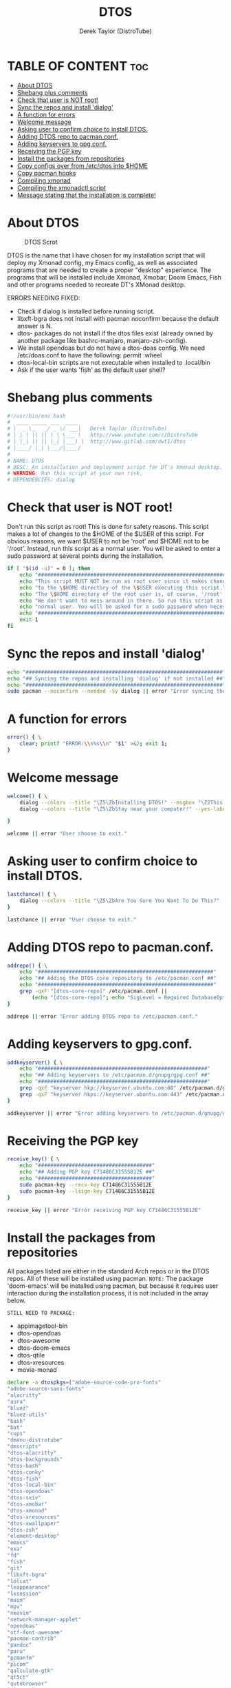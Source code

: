 #+TITLE: DTOS
#+DESCRIPTION: A post-installation script to install DT's xmonad desktop on an Arch-based distro.
#+AUTHOR: Derek Taylor (DistroTube)
#+PROPERTY: header-args :tangle dtos.sh
#+STARTUP: showeverything

* TABLE OF CONTENT :toc:
- [[#about-dtos][About DTOS]]
- [[#shebang-plus-comments][Shebang plus comments]]
- [[#check-that-user-is-not-root][Check that user is NOT root!]]
- [[#sync-the-repos-and-install-dialog][Sync the repos and install 'dialog']]
- [[#a-function-for-errors][A function for errors]]
- [[#welcome-message][Welcome message]]
- [[#asking-user-to-confirm-choice-to-install-dtos][Asking user to confirm choice to install DTOS.]]
- [[#adding-dtos-repo-to-pacmanconf][Adding DTOS repo to pacman.conf.]]
- [[#adding-keyservers-to-gpgconf][Adding keyservers to gpg.conf.]]
- [[#receiving-the-pgp-key][Receiving the PGP key]]
- [[#install-the-packages-from-repositories][Install the packages from repositories]]
- [[#copy-configs-over-from-etcdtos-into-home][Copy configs over from /etc/dtos into $HOME]]
- [[#copy-pacman-hooks][Copy pacman hooks]]
- [[#compiling-xmonad][Compiling xmonad]]
- [[#compiling-the-xmonadctl-script][Compiling the xmonadctl script]]
- [[#message-stating-that-the-installation-is-complete][Message stating that the installation is complete!]]

* About DTOS
#+CAPTION: DTOS Scrot
#+ATTR_HTML: :alt DTOS scrot :title DTOS Scrot :align left
[[https://gitlab.com/dwt1/dotfiles/-/raw/master/.screenshots/dtos-thumb-01.png]]

DTOS is the name that I have chosen for my installation script that will deploy my Xmonad config, my Emacs config, as well as associated programs that are needed to create a proper "desktop" experience.  The programs that will be installed include Xmonad, Xmobar, Doom Emacs, Fish and other programs needed to recreate DT's XMonad desktop.

ERRORS NEEDING FIXED:
+ Check if dialog is installed before running script.
+ libxft-bgra does not install with pacman noconfirm because the default answer is N.
+ dtos- packages do not install if the dtos files exist (already owned by another package like bashrc-manjaro, manjaro-zsh-config).
+ We install opendoas but do not have a dtos-doas config.  We need /etc/doas.conf to have the following: permit :wheel
+ dtos-local-bin scripts are not executable when installed to .local/bin
+ Ask if the user wants 'fish' as the default user shell?

* Shebang plus comments
#+begin_src bash
#!/usr/bin/env bash
#  ____ _____ ___  ____
# |  _ \_   _/ _ \/ ___|   Derek Taylor (DistroTube)
# | | | || || | | \___ \   http://www.youtube.com/c/DistroTube
# | |_| || || |_| |___) |  http://www.gitlab.com/dwt1/dtos
# |____/ |_| \___/|____/
#
# NAME: DTOS
# DESC: An installation and deployment script for DT's Xmonad desktop.
# WARNING: Run this script at your own risk.
# DEPENDENCIES: dialog

#+end_src
* Check that user is NOT root!
Don't run this script as root!  This is done for safety reasons.  This script makes a lot of changes to the $HOME of the $USER of this script.  For obvious reasons, we want $USER to not be 'root' and $HOME not to be '/root'.  Instead, run this script as a normal user.  You will be asked to enter a sudo password at several points during the installation.

#+begin_src bash
if [ "$(id -u)" = 0 ]; then
    echo "##################################################################"
    echo "This script MUST NOT be run as root user since it makes changes"
    echo "to the \$HOME directory of the \$USER executing this script."
    echo "The \$HOME directory of the root user is, of course, '/root'."
    echo "We don't want to mess around in there. So run this script as a"
    echo "normal user. You will be asked for a sudo password when necessary."
    echo "##################################################################"
    exit 1
fi
#+end_src

* Sync the repos and install 'dialog'
#+begin_src bash
echo "################################################################"
echo "## Syncing the repos and installing 'dialog' if not installed ##"
echo "################################################################"
sudo pacman --noconfirm --needed -Sy dialog || error "Error syncing the repos."
#+end_src

* A function for errors
#+begin_src bash
error() { \
    clear; printf "ERROR:\\n%s\\n" "$1" >&2; exit 1;
}
#+end_src

* Welcome message
#+begin_src bash
welcome() { \
    dialog --colors --title "\Z5\ZbInstalling DTOS!" --msgbox "\Z2This is a script that will install what I sarcastically call \Z5DTOS (DT's operating system)\Zn\Z2. It's really just an installation script for those that want to try out my XMonad desktop.  We will add DTOS repos to Pacman and install the XMonad tiling window manager, the Xmobar panel, the Alacritty terminal, the Fish shell, Doom Emacs and many other essential programs needed to make my dotfiles work correctly.\\n\\n-DT (Derek Taylor, aka DistroTube)" 16 60
    dialog --colors --title "\Z5\ZbStay near your computer!" --yes-label "Continue" --no-label "Exit" --yesno "\Z2This script is not allowed to be run as root. But you will be asked to enter your sudo password at various points during this installation. This is to give PACMAN the necessary permissions to install the software." 8 60

}

welcome || error "User choose to exit."
#+end_src

* Asking user to confirm choice to install DTOS.
#+begin_src bash
lastchance() { \
    dialog --colors --title "\Z5\ZbAre You Sure You Want To Do This?" --yes-label "Begin Installation" --no-label "Exit" --yesno "\Z2Shall we begin installing DTOS?" 8 60 || { clear; exit 1; }
}

lastchance || error "User choose to exit."
#+end_src

* Adding DTOS repo to pacman.conf.
#+begin_src bash
addrepo() { \
    echo "#########################################################"
    echo "## Adding the DTOS core repository to /etc/pacman.conf ##"
    echo "#########################################################"
    grep -qxF "[dtos-core-repo]" /etc/pacman.conf ||
        (echo "[dtos-core-repo]"; echo "SigLevel = Required DatabaseOptional"; echo "Server = https://gitlab.com/dwt1/\$repo/-/raw/main/\$arch") | sudo tee -a /etc/pacman.conf
}

addrepo || error "Error adding DTOS repo to /etc/pacman.conf."
#+end_src

* Adding keyservers to gpg.conf.
#+begin_src bash
addkeyserver() { \
    echo "#######################################################"
    echo "## Adding keyservers to /etc/pacman.d/gnupg/gpg.conf ##"
    echo "#######################################################"
    grep -qxF "keyserver hkp://keyserver.ubuntu.com:80" /etc/pacman.d/gnupg/gpg.conf || echo "keyserver hkp://keyserver.ubuntu.com:80" | sudo tee -a /etc/pacman.d/gnupg/gpg.conf
    grep -qxF "keyserver hkps://keyserver.ubuntu.com:443" /etc/pacman.d/gnupg/gpg.conf || echo "keyserver hkps://keyserver.ubuntu.com:443" | sudo tee -a /etc/pacman.d/gnupg/gpg.conf
}

addkeyserver || error "Error adding keyservers to /etc/pacman.d/gnupg/gpg.conf"
#+end_src

* Receiving the PGP key
#+begin_src bash
receive_key() { \
    echo "#####################################"
    echo "## Adding PGP key C71486C31555B12E ##"
    echo "#####################################"
    sudo pacman-key --recv-key C71486C31555B12E
    sudo pacman-key --lsign-key C71486C31555B12E
}

receive_key || error "Error receiving PGP key C71486C31555B12E"
#+end_src

* Install the packages from repositories
All packages listed are either in the standard Arch repos or in the DTOS repos. All of these will be installed using pacman. =NOTE:= The package 'doom-emacs' will be installed using pacman, but because it requires user interaction during the installation process, it is not included in the array below.

=STILL NEED TO PACKAGE:=
+ appimagetool-bin
+ dtos-opendoas
+ dtos-awesome
+ dtos-doom-emacs
+ dtos-qtile
+ dtos-xresources
+ movie-monad

#+begin_src bash
declare -a dtospkgs=("adobe-source-code-pro-fonts"
"adobe-source-sans-fonts"
"alacritty"
"aura"
"bluez"
"bluez-utils"
"bash"
"bat"
"cups"
"dmenu-distrotube"
"dmscripts"
"dtos-alacritty"
"dtos-backgrounds"
"dtos-bash"
"dtos-conky"
"dtos-fish"
"dtos-local-bin"
"dtos-opendoas"
"dtos-sxiv"
"dtos-xmobar"
"dtos-xmonad"
"dtos-xresources"
"dtos-xwallpaper"
"dtos-zsh"
"element-desktop"
"emacs"
"exa"
"fd"
"fish"
"git"
"libxft-bgra"
"lolcat"
"lxappearance"
"lxsession"
"maim"
"mpv"
"neovim"
"network-manager-applet"
"opendoas"
"otf-font-awesome"
"pacman-contrib"
"pandoc"
"paru"
"pcmanfm"
"picom"
"qalculate-gtk"
"qt5ct"
"qutebrowser"
"ripgrep"
"sddm"
"shell-color-scripts"
"shellcheck"
"starship"
"stack"
"sxiv"
"ttf-hack"
"ttf-joypixels"
"ttf-mononoki"
"ttf-ms-fonts"
"ttf-ubuntu-font-family"
"trayer"
"vim"
"volumeicon"
"xdotool"
"xf86-video-qxl"
"xf86-video-intel"
"xf86-video-amdgpu"
"xf86-video-nouveau"
"xmonad"
"xmonad-contrib"
"xmobar"
"xorg-server"
"xorg-xkill"
"xorg-xmessage"
"xorg-xprop"
"xorg-xrdb"
"xorg-xset"
"xorg-xsetroot"
"xterm"
"xwallpaper"
"yad"
"zathura"
"zsh")

# Let's remove libxft since it will conflict with libxft-bgra,
# and then install each package from the array above.
sudo pacman -R libxft && sudo pacman --noconfirm --needed -S "${dtospkgs[*]}"

#for x in "${dtospkgs[@]}"; do
#    sudo pacman --noconfirm --needed -S "$x"
#done

# Change all scripts in .local/bin to be executable.
find $HOME/.local/bin -type f -print0 | xargs -0 chmod 775

echo "#########################################################"
echo "## Installing Doom Emacs. This may take a few minutes. ##"
echo "#########################################################"
[ -d ~/.emacs.d ] && mv ~/.emacs.d ~/.emacs.d.bak.$(date +"%Y%m%d_%H%M%S")
[ -f ~/.emacs ] && mv ~/.emacs ~/.emacs.bak.$(date +"%Y%m%d_%H%M%S")
git clone --depth 1 https://github.com/hlissner/doom-emacs ~/.emacs.d
~/.emacs.d/bin/doom install
#+end_src

* Copy configs over from /etc/dtos into $HOME
While it would be easier to make packages that could install DTOS configs directly to the appropriate places in the $HOME folder, pacman does not allow for this.  Pacman is not allowed to touch $HOME ever!  The better way to do this is to install the configs in /etc/dtos which is the standard directory to place such config files, but on many distros (for ex. Manjaro and Arco) /etc/dtos is already used to store the distro's own config files.  So to avoid conflicts, all DTOS configs are placed in /etc/dtos and then copied over to $HOME.  A backup of config is created. BEWARE!

=NOTE:= The /etc/dtos directory contains files and directories that are automatically copied over to a new user's home directory when such user is created by the 'useradd' or the 'adduser' program, depending on your Linux distro.
#+begin_src bash
echo "################################################################"
echo "## Copying DTOS configuration files from /etc/dtos into \$HOME ##"
echo "################################################################"
[ ! -d /etc/dtos ] && sudo mkdir /etc/dtos
[ -d /etc/dtos ] && mkdir ~/dtos-backup-$(date +%Y.%m.%d-%H%M) && cp -Rf /etc/dtos ~/dtos-backup-$(date +%Y.%m.%d-%H%M)
[ ! -d ~/.config ] && mkdir ~/.config
[ -d ~/.config ] && mkdir ~/.config-backup-$(date +%Y.%m.%d-%H%M) && cp -Rf ~/.config ~/.config-backup-$(date +%Y.%m.%d-%H%M)
cd /etc/dtos && cp -Rf . ~ && cd -
#+end_src

* Copy pacman hooks
The following pacman hooks force xmonad to recompile every time there are updates to xmonad or the haskell libraries.
#+begin_src bash
cp /etc/dtos/.xmonad/pacman-hooks/recompile-xmonad.hook /etc/pacman.d/hooks/
cp /etc/dtos/.xmonad/pacman-hooks/recompile-xmonadh.hook /etc/pacman.d/hooks/
#+end_src

* Compiling xmonad
=NOTE:= May not be needed if moving the pacman hooks works as expected.
#+begin_src bash
xmonad_recompile() { \
    echo "########################"
    echo "## Recompiling XMonad ##"
    echo "########################"
    xmonad --recompile
}

xmonad_recompile || error "Error recompiling Xmonad!"
#+end_src

* Compiling the xmonadctl script
#+begin_src bash
xmonadctl_compile() { \
    echo "####################################"
    echo "## Compiling the xmonadctl script ##"
    echo "####################################"
    ghc -dynamic "$HOME"/.xmonad/xmonadctl.hs
}

xmonadctl_compile || error "Error compiling the xmonadctl script!"
#+end_src

* Message stating that the installation is complete!
#+begin_src bash
loginmanager() { \
    dialog --colors --title "\Z5\ZbInstallation Complete!" --msgbox "\Z2Now logout of your current desktop environment or window manager and choose XMonad from your login manager.  ENJOY!" 10 60
}

loginmanager && echo "DTOS has been installed!"
#+end_src
